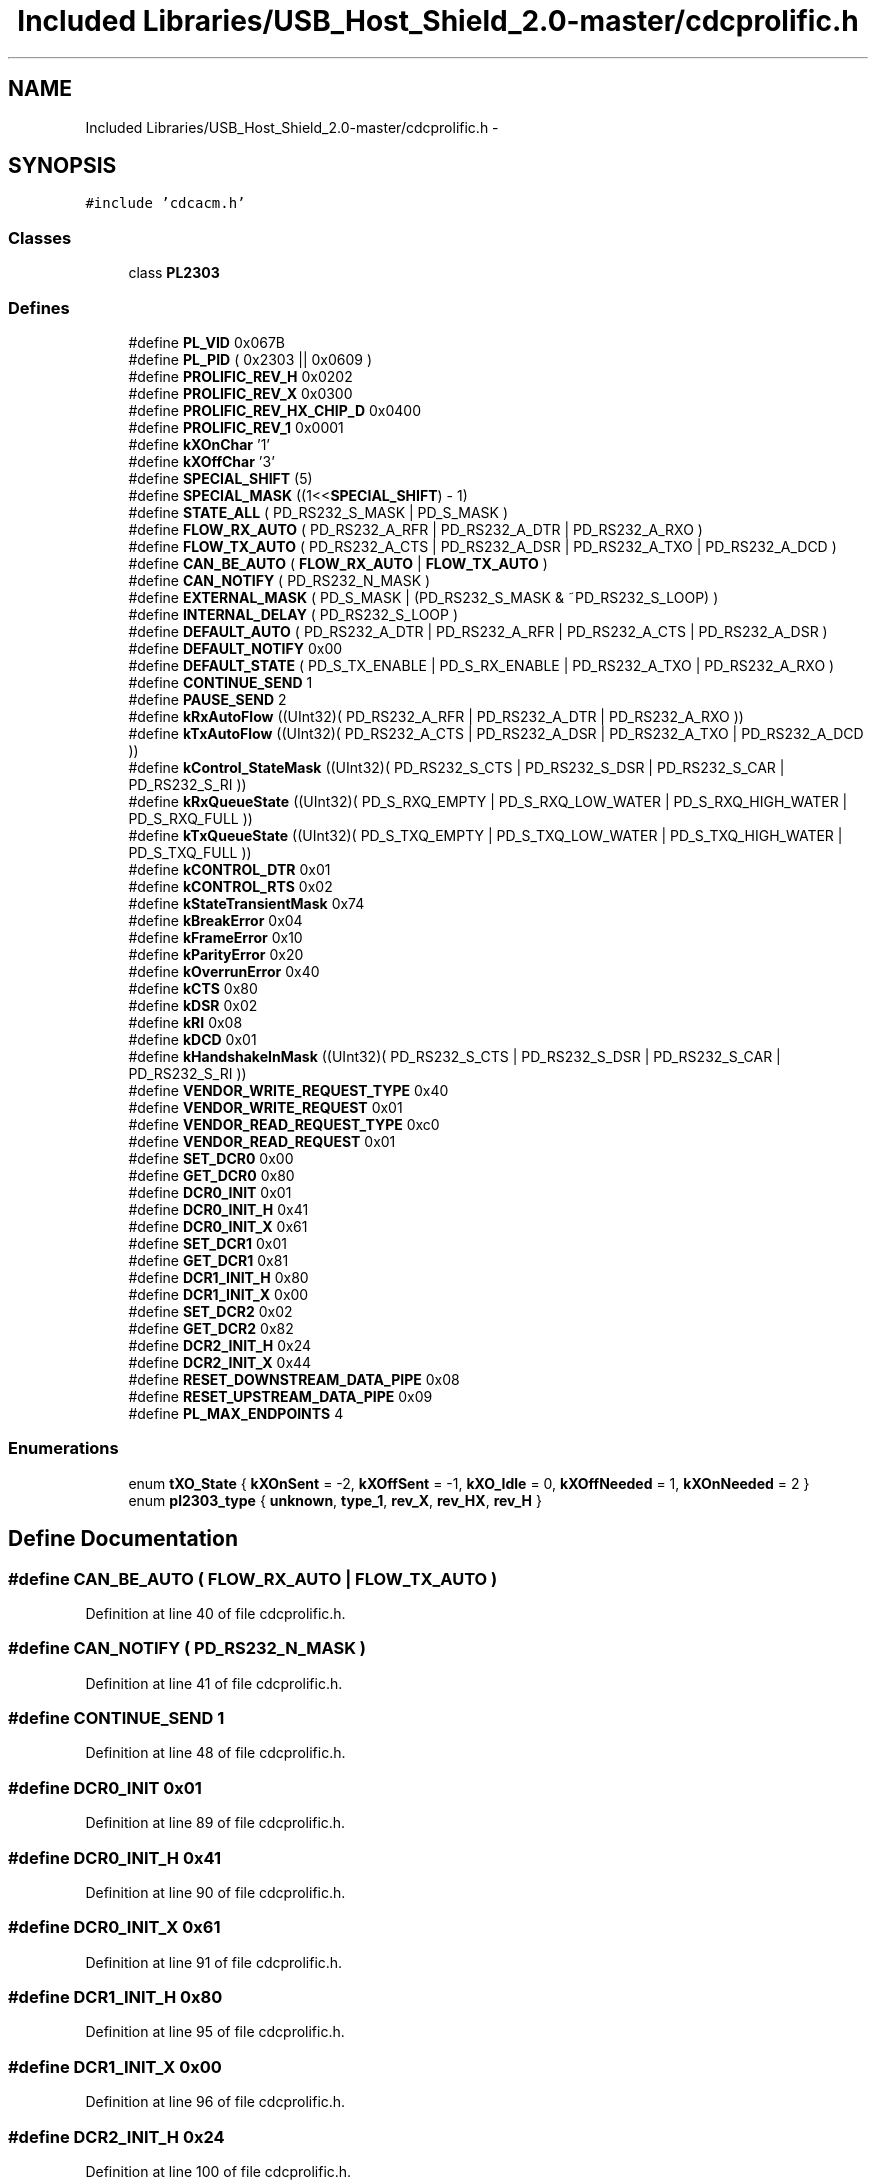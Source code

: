 .TH "Included Libraries/USB_Host_Shield_2.0-master/cdcprolific.h" 3 "Sun Mar 30 2014" "Version version 2.0" "GHID Framework" \" -*- nroff -*-
.ad l
.nh
.SH NAME
Included Libraries/USB_Host_Shield_2.0-master/cdcprolific.h \- 
.SH SYNOPSIS
.br
.PP
\fC#include 'cdcacm\&.h'\fP
.br

.SS "Classes"

.in +1c
.ti -1c
.RI "class \fBPL2303\fP"
.br
.in -1c
.SS "Defines"

.in +1c
.ti -1c
.RI "#define \fBPL_VID\fP   0x067B"
.br
.ti -1c
.RI "#define \fBPL_PID\fP   ( 0x2303 || 0x0609 )"
.br
.ti -1c
.RI "#define \fBPROLIFIC_REV_H\fP   0x0202"
.br
.ti -1c
.RI "#define \fBPROLIFIC_REV_X\fP   0x0300"
.br
.ti -1c
.RI "#define \fBPROLIFIC_REV_HX_CHIP_D\fP   0x0400"
.br
.ti -1c
.RI "#define \fBPROLIFIC_REV_1\fP   0x0001"
.br
.ti -1c
.RI "#define \fBkXOnChar\fP   '\\x11'"
.br
.ti -1c
.RI "#define \fBkXOffChar\fP   '\\x13'"
.br
.ti -1c
.RI "#define \fBSPECIAL_SHIFT\fP   (5)"
.br
.ti -1c
.RI "#define \fBSPECIAL_MASK\fP   ((1<<\fBSPECIAL_SHIFT\fP) - 1)"
.br
.ti -1c
.RI "#define \fBSTATE_ALL\fP   ( PD_RS232_S_MASK | PD_S_MASK )"
.br
.ti -1c
.RI "#define \fBFLOW_RX_AUTO\fP   ( PD_RS232_A_RFR | PD_RS232_A_DTR | PD_RS232_A_RXO )"
.br
.ti -1c
.RI "#define \fBFLOW_TX_AUTO\fP   ( PD_RS232_A_CTS | PD_RS232_A_DSR | PD_RS232_A_TXO | PD_RS232_A_DCD )"
.br
.ti -1c
.RI "#define \fBCAN_BE_AUTO\fP   ( \fBFLOW_RX_AUTO\fP | \fBFLOW_TX_AUTO\fP )"
.br
.ti -1c
.RI "#define \fBCAN_NOTIFY\fP   ( PD_RS232_N_MASK )"
.br
.ti -1c
.RI "#define \fBEXTERNAL_MASK\fP   ( PD_S_MASK | (PD_RS232_S_MASK & ~PD_RS232_S_LOOP) )"
.br
.ti -1c
.RI "#define \fBINTERNAL_DELAY\fP   ( PD_RS232_S_LOOP )"
.br
.ti -1c
.RI "#define \fBDEFAULT_AUTO\fP   ( PD_RS232_A_DTR | PD_RS232_A_RFR | PD_RS232_A_CTS | PD_RS232_A_DSR )"
.br
.ti -1c
.RI "#define \fBDEFAULT_NOTIFY\fP   0x00"
.br
.ti -1c
.RI "#define \fBDEFAULT_STATE\fP   ( PD_S_TX_ENABLE | PD_S_RX_ENABLE | PD_RS232_A_TXO | PD_RS232_A_RXO )"
.br
.ti -1c
.RI "#define \fBCONTINUE_SEND\fP   1"
.br
.ti -1c
.RI "#define \fBPAUSE_SEND\fP   2"
.br
.ti -1c
.RI "#define \fBkRxAutoFlow\fP   ((UInt32)( PD_RS232_A_RFR | PD_RS232_A_DTR | PD_RS232_A_RXO ))"
.br
.ti -1c
.RI "#define \fBkTxAutoFlow\fP   ((UInt32)( PD_RS232_A_CTS | PD_RS232_A_DSR | PD_RS232_A_TXO | PD_RS232_A_DCD ))"
.br
.ti -1c
.RI "#define \fBkControl_StateMask\fP   ((UInt32)( PD_RS232_S_CTS | PD_RS232_S_DSR | PD_RS232_S_CAR | PD_RS232_S_RI  ))"
.br
.ti -1c
.RI "#define \fBkRxQueueState\fP   ((UInt32)( PD_S_RXQ_EMPTY | PD_S_RXQ_LOW_WATER | PD_S_RXQ_HIGH_WATER | PD_S_RXQ_FULL ))"
.br
.ti -1c
.RI "#define \fBkTxQueueState\fP   ((UInt32)( PD_S_TXQ_EMPTY | PD_S_TXQ_LOW_WATER | PD_S_TXQ_HIGH_WATER | PD_S_TXQ_FULL ))"
.br
.ti -1c
.RI "#define \fBkCONTROL_DTR\fP   0x01"
.br
.ti -1c
.RI "#define \fBkCONTROL_RTS\fP   0x02"
.br
.ti -1c
.RI "#define \fBkStateTransientMask\fP   0x74"
.br
.ti -1c
.RI "#define \fBkBreakError\fP   0x04"
.br
.ti -1c
.RI "#define \fBkFrameError\fP   0x10"
.br
.ti -1c
.RI "#define \fBkParityError\fP   0x20"
.br
.ti -1c
.RI "#define \fBkOverrunError\fP   0x40"
.br
.ti -1c
.RI "#define \fBkCTS\fP   0x80"
.br
.ti -1c
.RI "#define \fBkDSR\fP   0x02"
.br
.ti -1c
.RI "#define \fBkRI\fP   0x08"
.br
.ti -1c
.RI "#define \fBkDCD\fP   0x01"
.br
.ti -1c
.RI "#define \fBkHandshakeInMask\fP   ((UInt32)( PD_RS232_S_CTS | PD_RS232_S_DSR | PD_RS232_S_CAR | PD_RS232_S_RI  ))"
.br
.ti -1c
.RI "#define \fBVENDOR_WRITE_REQUEST_TYPE\fP   0x40"
.br
.ti -1c
.RI "#define \fBVENDOR_WRITE_REQUEST\fP   0x01"
.br
.ti -1c
.RI "#define \fBVENDOR_READ_REQUEST_TYPE\fP   0xc0"
.br
.ti -1c
.RI "#define \fBVENDOR_READ_REQUEST\fP   0x01"
.br
.ti -1c
.RI "#define \fBSET_DCR0\fP   0x00"
.br
.ti -1c
.RI "#define \fBGET_DCR0\fP   0x80"
.br
.ti -1c
.RI "#define \fBDCR0_INIT\fP   0x01"
.br
.ti -1c
.RI "#define \fBDCR0_INIT_H\fP   0x41"
.br
.ti -1c
.RI "#define \fBDCR0_INIT_X\fP   0x61"
.br
.ti -1c
.RI "#define \fBSET_DCR1\fP   0x01"
.br
.ti -1c
.RI "#define \fBGET_DCR1\fP   0x81"
.br
.ti -1c
.RI "#define \fBDCR1_INIT_H\fP   0x80"
.br
.ti -1c
.RI "#define \fBDCR1_INIT_X\fP   0x00"
.br
.ti -1c
.RI "#define \fBSET_DCR2\fP   0x02"
.br
.ti -1c
.RI "#define \fBGET_DCR2\fP   0x82"
.br
.ti -1c
.RI "#define \fBDCR2_INIT_H\fP   0x24"
.br
.ti -1c
.RI "#define \fBDCR2_INIT_X\fP   0x44"
.br
.ti -1c
.RI "#define \fBRESET_DOWNSTREAM_DATA_PIPE\fP   0x08"
.br
.ti -1c
.RI "#define \fBRESET_UPSTREAM_DATA_PIPE\fP   0x09"
.br
.ti -1c
.RI "#define \fBPL_MAX_ENDPOINTS\fP   4"
.br
.in -1c
.SS "Enumerations"

.in +1c
.ti -1c
.RI "enum \fBtXO_State\fP { \fBkXOnSent\fP =  -2, \fBkXOffSent\fP =  -1, \fBkXO_Idle\fP =  0, \fBkXOffNeeded\fP =  1, \fBkXOnNeeded\fP =  2 }"
.br
.ti -1c
.RI "enum \fBpl2303_type\fP { \fBunknown\fP, \fBtype_1\fP, \fBrev_X\fP, \fBrev_HX\fP, \fBrev_H\fP }"
.br
.in -1c
.SH "Define Documentation"
.PP 
.SS "#define \fBCAN_BE_AUTO\fP   ( \fBFLOW_RX_AUTO\fP | \fBFLOW_TX_AUTO\fP )"
.PP
Definition at line 40 of file cdcprolific\&.h\&.
.SS "#define \fBCAN_NOTIFY\fP   ( PD_RS232_N_MASK )"
.PP
Definition at line 41 of file cdcprolific\&.h\&.
.SS "#define \fBCONTINUE_SEND\fP   1"
.PP
Definition at line 48 of file cdcprolific\&.h\&.
.SS "#define \fBDCR0_INIT\fP   0x01"
.PP
Definition at line 89 of file cdcprolific\&.h\&.
.SS "#define \fBDCR0_INIT_H\fP   0x41"
.PP
Definition at line 90 of file cdcprolific\&.h\&.
.SS "#define \fBDCR0_INIT_X\fP   0x61"
.PP
Definition at line 91 of file cdcprolific\&.h\&.
.SS "#define \fBDCR1_INIT_H\fP   0x80"
.PP
Definition at line 95 of file cdcprolific\&.h\&.
.SS "#define \fBDCR1_INIT_X\fP   0x00"
.PP
Definition at line 96 of file cdcprolific\&.h\&.
.SS "#define \fBDCR2_INIT_H\fP   0x24"
.PP
Definition at line 100 of file cdcprolific\&.h\&.
.SS "#define \fBDCR2_INIT_X\fP   0x44"
.PP
Definition at line 101 of file cdcprolific\&.h\&.
.SS "#define \fBDEFAULT_AUTO\fP   ( PD_RS232_A_DTR | PD_RS232_A_RFR | PD_RS232_A_CTS | PD_RS232_A_DSR )"
.PP
Definition at line 44 of file cdcprolific\&.h\&.
.SS "#define \fBDEFAULT_NOTIFY\fP   0x00"
.PP
Definition at line 45 of file cdcprolific\&.h\&.
.SS "#define \fBDEFAULT_STATE\fP   ( PD_S_TX_ENABLE | PD_S_RX_ENABLE | PD_RS232_A_TXO | PD_RS232_A_RXO )"
.PP
Definition at line 46 of file cdcprolific\&.h\&.
.SS "#define \fBEXTERNAL_MASK\fP   ( PD_S_MASK | (PD_RS232_S_MASK & ~PD_RS232_S_LOOP) )"
.PP
Definition at line 42 of file cdcprolific\&.h\&.
.SS "#define \fBFLOW_RX_AUTO\fP   ( PD_RS232_A_RFR | PD_RS232_A_DTR | PD_RS232_A_RXO )"
.PP
Definition at line 38 of file cdcprolific\&.h\&.
.SS "#define \fBFLOW_TX_AUTO\fP   ( PD_RS232_A_CTS | PD_RS232_A_DSR | PD_RS232_A_TXO | PD_RS232_A_DCD )"
.PP
Definition at line 39 of file cdcprolific\&.h\&.
.SS "#define \fBGET_DCR0\fP   0x80"
.PP
Definition at line 88 of file cdcprolific\&.h\&.
.SS "#define \fBGET_DCR1\fP   0x81"
.PP
Definition at line 94 of file cdcprolific\&.h\&.
.SS "#define \fBGET_DCR2\fP   0x82"
.PP
Definition at line 99 of file cdcprolific\&.h\&.
.SS "#define \fBINTERNAL_DELAY\fP   ( PD_RS232_S_LOOP )"
.PP
Definition at line 43 of file cdcprolific\&.h\&.
.SS "#define \fBkBreakError\fP   0x04"
.PP
Definition at line 69 of file cdcprolific\&.h\&.
.SS "#define \fBkCONTROL_DTR\fP   0x01"
.PP
Definition at line 57 of file cdcprolific\&.h\&.
.SS "#define \fBkCONTROL_RTS\fP   0x02"
.PP
Definition at line 58 of file cdcprolific\&.h\&.
.SS "#define \fBkControl_StateMask\fP   ((UInt32)( PD_RS232_S_CTS | PD_RS232_S_DSR | PD_RS232_S_CAR | PD_RS232_S_RI  ))"
.PP
Definition at line 53 of file cdcprolific\&.h\&.
.SS "#define \fBkCTS\fP   0x80"
.PP
Definition at line 74 of file cdcprolific\&.h\&.
.SS "#define \fBkDCD\fP   0x01"
.PP
Definition at line 77 of file cdcprolific\&.h\&.
.SS "#define \fBkDSR\fP   0x02"
.PP
Definition at line 75 of file cdcprolific\&.h\&.
.SS "#define \fBkFrameError\fP   0x10"
.PP
Definition at line 70 of file cdcprolific\&.h\&.
.SS "#define \fBkHandshakeInMask\fP   ((UInt32)( PD_RS232_S_CTS | PD_RS232_S_DSR | PD_RS232_S_CAR | PD_RS232_S_RI  ))"
.PP
Definition at line 78 of file cdcprolific\&.h\&.
.SS "#define \fBkOverrunError\fP   0x40"
.PP
Definition at line 72 of file cdcprolific\&.h\&.
.SS "#define \fBkParityError\fP   0x20"
.PP
Definition at line 71 of file cdcprolific\&.h\&.
.SS "#define \fBkRI\fP   0x08"
.PP
Definition at line 76 of file cdcprolific\&.h\&.
.SS "#define \fBkRxAutoFlow\fP   ((UInt32)( PD_RS232_A_RFR | PD_RS232_A_DTR | PD_RS232_A_RXO ))"
.PP
Definition at line 51 of file cdcprolific\&.h\&.
.SS "#define \fBkRxQueueState\fP   ((UInt32)( PD_S_RXQ_EMPTY | PD_S_RXQ_LOW_WATER | PD_S_RXQ_HIGH_WATER | PD_S_RXQ_FULL ))"
.PP
Definition at line 54 of file cdcprolific\&.h\&.
.SS "#define \fBkStateTransientMask\fP   0x74"
.PP
Definition at line 68 of file cdcprolific\&.h\&.
.SS "#define \fBkTxAutoFlow\fP   ((UInt32)( PD_RS232_A_CTS | PD_RS232_A_DSR | PD_RS232_A_TXO | PD_RS232_A_DCD ))"
.PP
Definition at line 52 of file cdcprolific\&.h\&.
.SS "#define \fBkTxQueueState\fP   ((UInt32)( PD_S_TXQ_EMPTY | PD_S_TXQ_LOW_WATER | PD_S_TXQ_HIGH_WATER | PD_S_TXQ_FULL ))"
.PP
Definition at line 55 of file cdcprolific\&.h\&.
.SS "#define \fBkXOffChar\fP   '\\x13'"
.PP
Definition at line 33 of file cdcprolific\&.h\&.
.SS "#define \fBkXOnChar\fP   '\\x11'"
.PP
Definition at line 32 of file cdcprolific\&.h\&.
.SS "#define \fBPAUSE_SEND\fP   2"
.PP
Definition at line 49 of file cdcprolific\&.h\&.
.SS "#define \fBPL_MAX_ENDPOINTS\fP   4"
.PP
Definition at line 116 of file cdcprolific\&.h\&.
.SS "#define \fBPL_PID\fP   ( 0x2303 || 0x0609 )"
.PP
Definition at line 23 of file cdcprolific\&.h\&.
.SS "#define \fBPL_VID\fP   0x067B"
.PP
Definition at line 22 of file cdcprolific\&.h\&.
.SS "#define \fBPROLIFIC_REV_1\fP   0x0001"
.PP
Definition at line 30 of file cdcprolific\&.h\&.
.SS "#define \fBPROLIFIC_REV_H\fP   0x0202"
.PP
Definition at line 27 of file cdcprolific\&.h\&.
.SS "#define \fBPROLIFIC_REV_HX_CHIP_D\fP   0x0400"
.PP
Definition at line 29 of file cdcprolific\&.h\&.
.SS "#define \fBPROLIFIC_REV_X\fP   0x0300"
.PP
Definition at line 28 of file cdcprolific\&.h\&.
.SS "#define \fBRESET_DOWNSTREAM_DATA_PIPE\fP   0x08"
.PP
Definition at line 104 of file cdcprolific\&.h\&.
.SS "#define \fBRESET_UPSTREAM_DATA_PIPE\fP   0x09"
.PP
Definition at line 105 of file cdcprolific\&.h\&.
.SS "#define \fBSET_DCR0\fP   0x00"
.PP
Definition at line 87 of file cdcprolific\&.h\&.
.SS "#define \fBSET_DCR1\fP   0x01"
.PP
Definition at line 93 of file cdcprolific\&.h\&.
.SS "#define \fBSET_DCR2\fP   0x02"
.PP
Definition at line 98 of file cdcprolific\&.h\&.
.SS "#define \fBSPECIAL_MASK\fP   ((1<<\fBSPECIAL_SHIFT\fP) - 1)"
.PP
Definition at line 36 of file cdcprolific\&.h\&.
.SS "#define \fBSPECIAL_SHIFT\fP   (5)"
.PP
Definition at line 35 of file cdcprolific\&.h\&.
.SS "#define \fBSTATE_ALL\fP   ( PD_RS232_S_MASK | PD_S_MASK )"
.PP
Definition at line 37 of file cdcprolific\&.h\&.
.SS "#define \fBVENDOR_READ_REQUEST\fP   0x01"
.PP
Definition at line 84 of file cdcprolific\&.h\&.
.SS "#define \fBVENDOR_READ_REQUEST_TYPE\fP   0xc0"
.PP
Definition at line 83 of file cdcprolific\&.h\&.
.SS "#define \fBVENDOR_WRITE_REQUEST\fP   0x01"
.PP
Definition at line 81 of file cdcprolific\&.h\&.
.SS "#define \fBVENDOR_WRITE_REQUEST_TYPE\fP   0x40"
.PP
Definition at line 80 of file cdcprolific\&.h\&.
.SH "Enumeration Type Documentation"
.PP 
.SS "enum \fBpl2303_type\fP"
.PP
\fBEnumerator: \fP
.in +1c
.TP
\fB\fIunknown \fP\fP
.TP
\fB\fItype_1 \fP\fP
.TP
\fB\fIrev_X \fP\fP
.TP
\fB\fIrev_HX \fP\fP
.TP
\fB\fIrev_H \fP\fP

.PP
Definition at line 107 of file cdcprolific\&.h\&.
.SS "enum \fBtXO_State\fP"
.PP
\fBEnumerator: \fP
.in +1c
.TP
\fB\fIkXOnSent \fP\fP
.TP
\fB\fIkXOffSent \fP\fP
.TP
\fB\fIkXO_Idle \fP\fP
.TP
\fB\fIkXOffNeeded \fP\fP
.TP
\fB\fIkXOnNeeded \fP\fP

.PP
Definition at line 60 of file cdcprolific\&.h\&.
.SH "Author"
.PP 
Generated automatically by Doxygen for GHID Framework from the source code\&.
